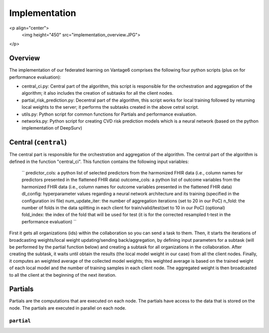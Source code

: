 Implementation
==============

<p align="center">
  <img height="450" src="implementation_overview.JPG">
</p>



Overview
--------
The implementation of our federated learning on Vantage6 comprises the following four python scripts (plus on for performance evaluation):

- central_ci.py: Central part of the algorithm, this script is responsible for the orchestration and aggregation of the algorithm; it also includes the creation of subtasks for all the client nodes.
- partial_risk_prediction.py: Decentral part of the algorithm, this script works for local training followed by returning local weights to the server; it performs the subtasks created in the above cetral script.
- utils.py: Python script for common functions for Partials and performance evaluation.
- networks.py: Python script for creating CVD risk prediction models which is a neural network (based on the python implementation of DeepSurv)


Central (``central``)
-----------------
The central part is responsible for the orchestration and aggregation of the algorithm.
The central part of the algorithm is defined in the function "central_ci". This function contains the following input variables:
    ``
    predictor_cols: a python list of selected predictors from the harmonized FHIR data (i.e., column names for predictors presented in the flattened FHIR data)
    outcome_cols: a python list of outcome variables from the harmonized FHIR data (i.e., column names for outcome variables presented in the flattened FHIR data)
    dl_config: hyperparameter values regarding a neural network architecture and its training (specified in the configuration ini file)
    num_update_iter: the number of aggregation iterations (set to 20 in our PoC)
    n_fold: the number of folds in the data splitting in each client for train/valid/test(set to 10 in our PoC)
    (optional) fold_index: the index of the fold that will be used for test (it is for the corrected resampled t-test in the performance evaluation)
    ``

First it gets all organizations (ids) within the collaboration so you can send a task to them.
Then, it starts the iterations of broadcasting weights/local weight updating/sending back/aggregation, by defining input parameters for a subtask (will be performed by the partial function below) and creating a subtask for all organizations in the collaboration.
After creating the subtask, it waits until obtain the results (the local model weight in our case) from all the client nodes. 
Finally, it computes an weighted average of the collected model weights; this weighted average is based on the trained weight of each local model and the number of training samples in each client node. 
The aggregated weight is then broadcasted to all the client at the beginning of the next iteration.



Partials
--------
Partials are the computations that are executed on each node. The partials have access
to the data that is stored on the node. The partials are executed in parallel on each
node.

``partial``
~~~~~~~~~~~~~~~~

.. Describe the partial function.

